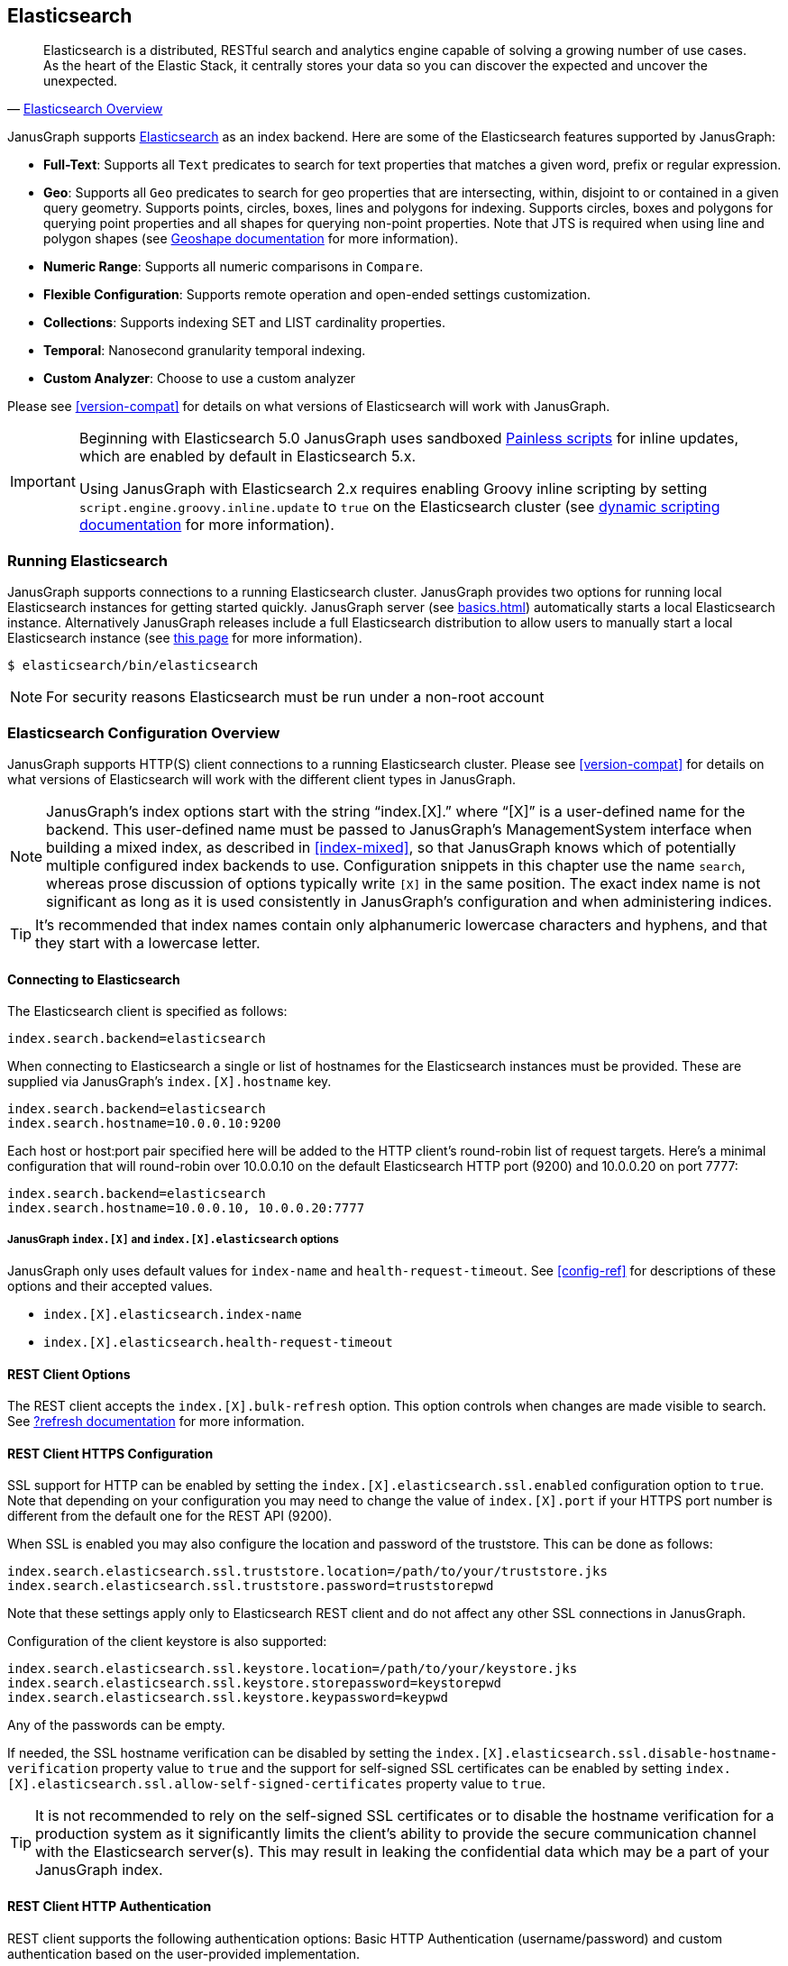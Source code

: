[[elasticsearch]]
== Elasticsearch

[quote, 'https://www.elastic.co/products/elasticsearch/[Elasticsearch Overview]']
Elasticsearch is a distributed, RESTful search and analytics engine capable of solving a growing number of use cases. As the heart of the Elastic Stack, it centrally stores your data so you can discover the expected and uncover the unexpected. 

JanusGraph supports https://www.elastic.co/[Elasticsearch] as an index backend. Here are some of the Elasticsearch features supported by JanusGraph:

* *Full-Text*: Supports all `Text` predicates to search for text properties that matches a given word, prefix or regular expression.
* *Geo*: Supports all `Geo` predicates to search for geo properties that are intersecting, within, disjoint to or contained in a given query geometry. Supports points, circles, boxes, lines and polygons for indexing. Supports circles, boxes and polygons for querying point properties and all shapes for querying non-point properties. Note that JTS is required when using line and polygon shapes (see <<search-predicates#geoshape,Geoshape documentation>> for more information).
* *Numeric Range*: Supports all numeric comparisons in `Compare`.
* *Flexible Configuration*: Supports remote operation and open-ended settings customization.
* *Collections*: Supports indexing SET and LIST cardinality properties.
* *Temporal*: Nanosecond granularity temporal indexing.
* *Custom Analyzer*: Choose to use a custom analyzer

Please see <<version-compat>> for details on what versions of Elasticsearch will work with JanusGraph.

[IMPORTANT]
===============================
Beginning with Elasticsearch 5.0 JanusGraph uses sandboxed https://www.elastic.co/guide/en/elasticsearch/reference/master/modules-scripting-painless.html[Painless scripts] for inline updates, which are enabled by default in Elasticsearch 5.x.

Using JanusGraph with Elasticsearch 2.x requires enabling Groovy inline scripting by setting `script.engine.groovy.inline.update` to `true` on the Elasticsearch cluster (see https://www.elastic.co/guide/en/elasticsearch/reference/2.3/modules-scripting.html#enable-dynamic-scripting[dynamic scripting documentation] for more information).
===============================

=== Running Elasticsearch

JanusGraph supports connections to a running Elasticsearch cluster. JanusGraph provides two options for running local Elasticsearch instances for getting started quickly. JanusGraph server (see <<basics#server-getting-started>>) automatically starts a local Elasticsearch instance. Alternatively JanusGraph releases include a full Elasticsearch distribution to allow users to manually start a local Elasticsearch instance (see https://www.elastic.co/guide/en/elasticsearch/guide/current/running-elasticsearch.html[this page] for more information).

[source,bourne]
----
$ elasticsearch/bin/elasticsearch
----

[NOTE]
For security reasons Elasticsearch must be run under a non-root account

=== Elasticsearch Configuration Overview

JanusGraph supports HTTP(S) client connections to a running Elasticsearch cluster. Please see <<version-compat>> for details on what versions of Elasticsearch will work with the different client types in JanusGraph.

[NOTE]
JanusGraph's index options start with the string "`index.[X].`" where "`[X]`" is a user-defined name for the backend. This user-defined name must be passed to JanusGraph's ManagementSystem interface when building a mixed index, as described in <<index-mixed>>, so that JanusGraph knows which of potentially multiple configured index backends to use. Configuration snippets in this chapter use the name `search`, whereas prose discussion of options typically write `[X]` in the same position. The exact index name is not significant as long as it is used consistently in JanusGraph's configuration and when administering indices.

[TIP]
It's recommended that index names contain only alphanumeric lowercase characters and hyphens, and that they start with a lowercase letter.

==== Connecting to Elasticsearch

The Elasticsearch client is specified as follows:

[source, properties]
----
index.search.backend=elasticsearch
----


When connecting to Elasticsearch a single or list of hostnames for the Elasticsearch instances must be provided. These are supplied via JanusGraph's `index.[X].hostname` key.

[source, properties]
----
index.search.backend=elasticsearch
index.search.hostname=10.0.0.10:9200
----

Each host or host:port pair specified here will be added to the HTTP client's round-robin list of request targets. Here's a minimal configuration that will round-robin over 10.0.0.10 on the default Elasticsearch HTTP port (9200) and 10.0.0.20 on port 7777:

[source, properties]
----
index.search.backend=elasticsearch
index.search.hostname=10.0.0.10, 10.0.0.20:7777
----

===== JanusGraph `index.[X]` and `index.[X].elasticsearch` options

JanusGraph only uses default values for `index-name` and `health-request-timeout`. See <<config-ref>> for descriptions of these options and their accepted values.

* `index.[X].elasticsearch.index-name`
* `index.[X].elasticsearch.health-request-timeout`

[[es-cfg-rest-opts]]
==== REST Client Options

The REST client accepts the `index.[X].bulk-refresh` option. This option controls when changes are made visible to search. See https://www.elastic.co/guide/en/elasticsearch/reference/current/docs-refresh.html[?refresh documentation] for more information.

==== REST Client HTTPS Configuration

SSL support for HTTP can be enabled by setting the `index.[X].elasticsearch.ssl.enabled` configuration option to `true`. Note that depending on your configuration you may need to change the value of `index.[X].port` if your HTTPS port number is different from the default one for the REST API (9200).

When SSL is enabled you may also configure the location and password of the truststore. This can be done as follows:

[source, properties]
----
index.search.elasticsearch.ssl.truststore.location=/path/to/your/truststore.jks
index.search.elasticsearch.ssl.truststore.password=truststorepwd
----

Note that these settings apply only to Elasticsearch REST client and do not affect any other SSL connections in JanusGraph.

Configuration of the client keystore is also supported:

[source, properties]
----
index.search.elasticsearch.ssl.keystore.location=/path/to/your/keystore.jks
index.search.elasticsearch.ssl.keystore.storepassword=keystorepwd
index.search.elasticsearch.ssl.keystore.keypassword=keypwd
----

Any of the passwords can be empty.

If needed, the SSL hostname verification can be disabled by setting the `index.[X].elasticsearch.ssl.disable-hostname-verification` property value to `true` and the support for self-signed SSL certificates can be enabled by setting `index.[X].elasticsearch.ssl.allow-self-signed-certificates` property value to `true`.

[TIP]
It is not recommended to rely on the self-signed SSL certificates or to disable the hostname verification for a production system as it significantly limits the client's ability to provide the secure communication channel with the Elasticsearch server(s). This may result in leaking the confidential data which may be a part of your JanusGraph index.

==== REST Client HTTP Authentication

REST client supports the following authentication options: Basic HTTP Authentication (username/password) and custom authentication based on the user-provided implementation.

These authentication methods are independent from SSL client authentication described above.

===== REST Client Basic HTTP Authentication

Basic HTTP Authentication is available regardless of the state of SSL support.  Optionally, an authentication realm can be specified via `index.[X].elasticsearch.http.auth.basic.realm` property.


[source, properties]
----
index.search.elasticsearch.http.auth.type=basic
index.search.elasticsearch.http.auth.basic.username=httpuser
index.search.elasticsearch.http.auth.basic.password=httppassword
----

[TIP]
It is highly recommended to use SSL (e.g. setting `index.[X].elasticsearch.ssl.enabled` to `true`) when using this option as the credentials can be intercepted when sent over an unencrypted connection!

===== REST Client Custom HTTP Authentication

Additional authentication methods can be implemented by providing your own implementation. The custom authenticator is configured as follows:

[source, properties]
----
index.search.elasticsearch.http.auth.custom.authenticator-class=fully.qualified.class.Name
index.search.elasticsearch.elasticsearch.http.auth.custom.authenticator-args=arg1,arg2,...
----

Argument list is optional and can be empty.

The class specified there has to implement the `org.janusgraph.diskstorage.es.rest.util.RestClientAuthenticator` interface or extend `org.janusgraph.diskstorage.es.rest.util.RestClientAuthenticatorBase` convenience class. The implementation gets access to HTTP client configuration and can customize the client as needed. Refer to <<javadoc>> for more information.

For example, the following code snippet implements an authenticator allowing the
Elasticsearch REST client to authenticate and get authorized against AWS IAM:

[source,java]
----
import java.io.IOException;
import java.time.LocalDateTime;
import java.time.ZoneOffset;

import org.apache.http.HttpRequestInterceptor;
import org.apache.http.impl.nio.client.HttpAsyncClientBuilder;
import org.janusgraph.diskstorage.es.rest.util.RestClientAuthenticatorBase;

import com.amazonaws.auth.DefaultAWSCredentialsProviderChain;
import com.amazonaws.regions.DefaultAwsRegionProviderChain;
import com.google.common.base.Supplier;

import vc.inreach.aws.request.AWSSigner;
import vc.inreach.aws.request.AWSSigningRequestInterceptor;

/**
 * <p>
 * Elasticsearch REST HTTP(S) client callback implementing AWS request signing.
 * </p>
 * <p>
 * The signer is based on AWS SDK default provider chain, allowing multiple options for providing
 * the caller credentials. See {@link DefaultAWSCredentialsProviderChain} documentation for the details.
 * </p>
 */
public class AWSV4AuthHttpClientConfigCallback extends RestClientAuthenticatorBase {

    private static final String AWS_SERVICE_NAME = "es";
    private HttpRequestInterceptor awsSigningInterceptor;

    public AWSV4AuthHttpClientConfigCallback(final String[] args) {
        // does not require any configuration
    }

    @Override
    public void init() throws IOException {
        DefaultAWSCredentialsProviderChain awsCredentialsProvider = new DefaultAWSCredentialsProviderChain();
        final Supplier<LocalDateTime> clock = () -> LocalDateTime.now(ZoneOffset.UTC);

        // using default region provider chain
        // (http://docs.aws.amazon.com/sdk-for-java/v2/developer-guide/java-dg-region-selection.html)
        DefaultAwsRegionProviderChain regionProviderChain = new DefaultAwsRegionProviderChain();
        final String awsRegion = regionProviderChain.getRegion();

        final AWSSigner awsSigner = new AWSSigner(awsCredentialsProvider, awsRegion, AWS_SERVICE_NAME, clock);
        this.awsSigningInterceptor = new AWSSigningRequestInterceptor(awsSigner);
    }

    @Override
    public HttpAsyncClientBuilder customizeHttpClient(HttpAsyncClientBuilder httpClientBuilder) {
        return httpClientBuilder.addInterceptorLast(awsSigningInterceptor);/
    }
}

----

This custom authenticator does not use any constructor arguments.



==== Ingest Pipelines
If using Elasticsearch 5.0 or higher, a different ingest pipelines can be set for each mixed index.
Ingest pipeline can be use to pre-process documents before indexing. A pipeline is composed by a series of processors. Each processor transforms the document in some way.
For example https://www.elastic.co/guide/en/elasticsearch/reference/current/date-processor.html[date processor] can extract a date from a text to a date field. So you can query this date with JanusGraph without it being physically in the primary storage.

* `index.[X].elasticsearch.ingest-pipeline.[mixedIndexName] = pipeline_id`

See https://www.elastic.co/guide/en/elasticsearch/reference/current/ingest.html[ingest documentation] for more information about ingest pipelines and https://www.elastic.co/guide/en/elasticsearch/reference/current/ingest-processors.html[processors documentation] for more information about ingest processors.

=== Secure Elasticsearch

Elasticsearch does not perform authentication or authorization. A client that can connect to Elasticsearch is trusted by Elasticsearch. When Elasticsearch runs on an unsecured or public network, particularly the Internet, it should be deployed with some type of external security. This is generally done with a combination of firewalling, tunneling of Elasticsearch's ports or by using Elasticsearch extensions such as https://www.elastic.co/guide/en/x-pack/current/index.html[X-Pack]. Elasticsearch has two client-facing ports to consider:

* The HTTP REST API, usually on port 9200
* The native "transport" protocol, usually on port 9300

A client uses either one protocol/port or the other, but not both simultaneously. Securing the HTTP protocol port is generally done with a combination of firewalling and a reverse proxy with SSL encryption and HTTP authentication. There are a couple of ways to approach security on the native "transport" protocol port:

In addition to that, some hosted Elasticsearch services offer other methods of authentication and authorization. For example, AWS Elasticsearch Service requires the use of HTTPS and offers an option for using IAM-based access control. For that the requests sent to this service must be signed. This can be achieved by using a custom authenticator (see above).

Tunnel Elasticsearch's native "transport" protocol:: This approach can be implemented with SSL/TLS tunneling (for instance via https://www.stunnel.org/index.html[stunnel]), a VPN, or SSH port forwarding. SSL/TLS tunnels require non-trivial setup and monitoring: one or both ends of the tunnel need a certificate, and the stunnel processes need to be configured and running continuously. The setup for most secure VPNs is likewise non-trivial. Some Elasticsearch service providers handle server-side tunnel management and provide a custom Elasticsearch `transport.type` to simplify the client setup.
Add a firewall rule that allows only trusted clients to connect on Elasticsearch's native protocol port:: This is typically done at the host firewall level. Easy to configure, but very weak security by itself.

[[es-cfg-index-create]]
=== Index Creation Options

JanusGraph supports customization of the index settings it uses when creating its Elasticsearch index. It allows setting arbitrary key-value pairs on the `settings` object in the https://www.elastic.co/guide/en/elasticsearch/reference/current/indices-create-index.html[Elasticsearch `create index` request] issued by JanusGraph. Here is a non-exhaustive sample of Elasticsearch index settings that can be customized using this mechanism:

* `index.number_of_replicas`
* `index.number_of_shards`
* `index.refresh_interval`

Settings customized through this mechanism are only applied when JanusGraph attempts to create its index in Elasticsearch. If JanusGraph finds that its index already exists, then it does not attempt to recreate it, and these settings have no effect.

==== Embedding Elasticsearch index creation settings with `create.ext`

JanusGraph iterates over all properties prefixed with `index.[X].elasticsearch.create.ext.`, where `[X]` is an index name such as `search`. It strips the prefix from each property key. The remainder of the stripped key will be interpreted as an Elasticsearch index creation setting. The value associated with the key is not modified. The stripped key and unmodified value are passed as part of the `settings` object in the Elasticsearch create index request that JanusGraph issues when bootstrapping on Elasticsearch. This allows embedding arbitrary index creation settings settings in JanusGraph's properties. Here's an example configuration fragment that customizes three Elasticsearch index settings using the `create.ext` config mechanism:

[source, properties]
----
index.search.backend=elasticsearch
index.search.elasticsearch.create.ext.number_of_shards=15
index.search.elasticsearch.create.ext.number_of_replicas=3
index.search.elasticsearch.create.ext.shard.check_on_startup=true
----

The configuration fragment listed above takes advantage of Elasticsearch's assumption, implemented server-side, that unqualified `create index` setting keys have an `index.` prefix. It's also possible to spell out the index prefix explicitly. Here's a JanusGraph config file functionally equivalent to the one listed above, except that the `index.` prefix before the index creation settings is explicit:

[source, properties]
----
index.search.backend=elasticsearch
index.search.elasticsearch.create.ext.index.number_of_shards=15
index.search.elasticsearch.create.ext.index.number_of_replicas=3
index.search.elasticsearch.create.ext.index.shard.check_on_startup=false
----

[TIP]
The `create.ext` mechanism for specifying index creation settings is compatible with JanusGraph's Elasticsearch configuration.

=== Troubleshooting

==== Connection Issues to remote Elasticsearch cluster

Check that the Elasticsearch cluster nodes are reachable on the HTTP protocol port from the JanusGraph nodes. Check the node listen port by examining the Elasticsearch node configuration logs or using a general diagnostic utility like `netstat`. Check the JanusGraph configuration.

=== Optimizing Elasticsearch

==== Write Optimization

For <<bulk-loading, bulk loading>> or other write-intense applications, consider increasing Elasticsearch's refresh interval. Refer to https://www.elastic.co/guide/en/elasticsearch/reference/current/tune-for-indexing-speed.html[this discussion] on how to increase the refresh interval and its impact on write performance. Note, that a higher refresh interval means that it takes a longer time for graph mutations to be available in the index.

For additional suggestions on how to increase write performance in Elasticsearch with detailed instructions, please read http://blog.bugsense.com/post/35580279634/indexing-bigdata-with-elasticsearch[this blog post].

==== Further Reading

* Please refer to the https://www.elastic.co[Elasticsearch homepage] and available documentation for more information on Elasticsearch and how to setup an Elasticsearch cluster.
